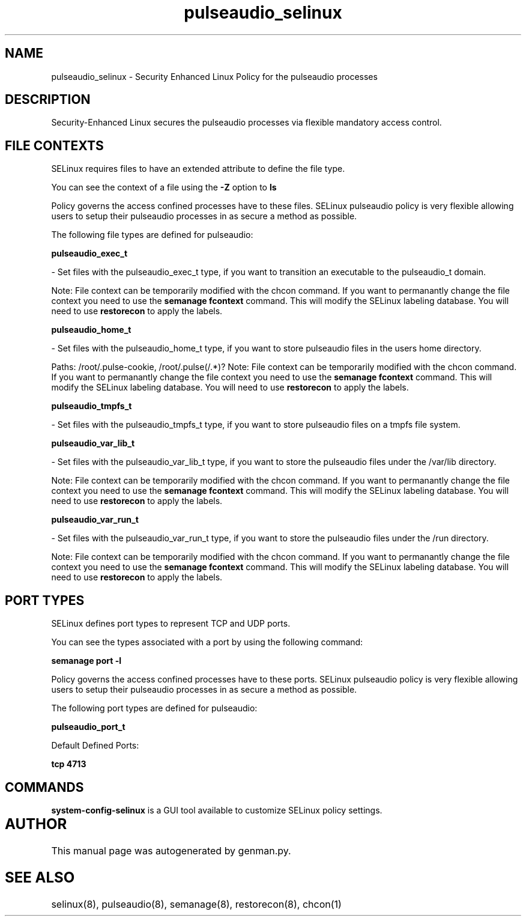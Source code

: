 .TH  "pulseaudio_selinux"  "8"  "pulseaudio" "dwalsh@redhat.com" "pulseaudio SELinux Policy documentation"
.SH "NAME"
pulseaudio_selinux \- Security Enhanced Linux Policy for the pulseaudio processes
.SH "DESCRIPTION"

Security-Enhanced Linux secures the pulseaudio processes via flexible mandatory access
control.  

.SH FILE CONTEXTS
SELinux requires files to have an extended attribute to define the file type. 
.PP
You can see the context of a file using the \fB\-Z\fP option to \fBls\bP
.PP
Policy governs the access confined processes have to these files. 
SELinux pulseaudio policy is very flexible allowing users to setup their pulseaudio processes in as secure a method as possible.
.PP 
The following file types are defined for pulseaudio:


.EX
.B pulseaudio_exec_t 
.EE

- Set files with the pulseaudio_exec_t type, if you want to transition an executable to the pulseaudio_t domain.

Note: File context can be temporarily modified with the chcon command.  If you want to permanantly change the file context you need to use the 
.B semanage fcontext 
command.  This will modify the SELinux labeling database.  You will need to use
.B restorecon
to apply the labels.


.EX
.B pulseaudio_home_t 
.EE

- Set files with the pulseaudio_home_t type, if you want to store pulseaudio files in the users home directory.

.br
Paths: 
/root/\.pulse-cookie, /root/\.pulse(/.*)?
Note: File context can be temporarily modified with the chcon command.  If you want to permanantly change the file context you need to use the 
.B semanage fcontext 
command.  This will modify the SELinux labeling database.  You will need to use
.B restorecon
to apply the labels.


.EX
.B pulseaudio_tmpfs_t 
.EE

- Set files with the pulseaudio_tmpfs_t type, if you want to store pulseaudio files on a tmpfs file system.


.EX
.B pulseaudio_var_lib_t 
.EE

- Set files with the pulseaudio_var_lib_t type, if you want to store the pulseaudio files under the /var/lib directory.

Note: File context can be temporarily modified with the chcon command.  If you want to permanantly change the file context you need to use the 
.B semanage fcontext 
command.  This will modify the SELinux labeling database.  You will need to use
.B restorecon
to apply the labels.


.EX
.B pulseaudio_var_run_t 
.EE

- Set files with the pulseaudio_var_run_t type, if you want to store the pulseaudio files under the /run directory.

Note: File context can be temporarily modified with the chcon command.  If you want to permanantly change the file context you need to use the 
.B semanage fcontext 
command.  This will modify the SELinux labeling database.  You will need to use
.B restorecon
to apply the labels.

.SH PORT TYPES
SELinux defines port types to represent TCP and UDP ports. 
.PP
You can see the types associated with a port by using the following command: 

.B semanage port -l

.PP
Policy governs the access confined processes have to these ports. 
SELinux pulseaudio policy is very flexible allowing users to setup their pulseaudio processes in as secure a method as possible.
.PP 
The following port types are defined for pulseaudio:
.EX

.B pulseaudio_port_t 
.EE

.EX
Default Defined Ports:

.B tcp 4713
.EE
.SH "COMMANDS"

.PP
.B system-config-selinux 
is a GUI tool available to customize SELinux policy settings.

.SH AUTHOR	
This manual page was autogenerated by genman.py.

.SH "SEE ALSO"
selinux(8), pulseaudio(8), semanage(8), restorecon(8), chcon(1)
